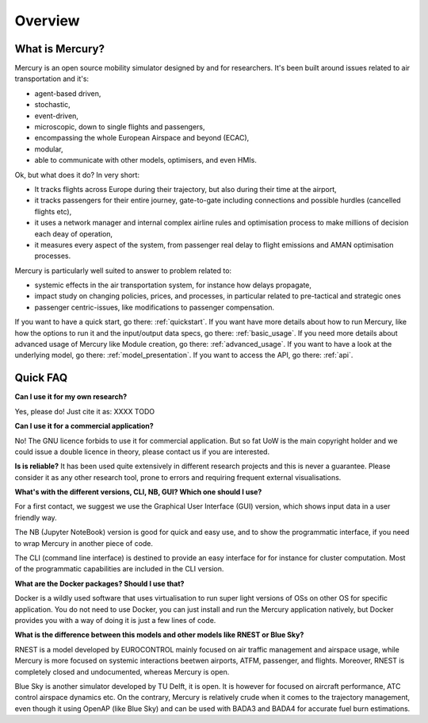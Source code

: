 .. _overview:

Overview
========

What is Mercury?
----------------

Mercury is an open source mobility simulator designed by and for researchers. It's been built around issues related to
air transportation and it's:

- agent-based driven,
- stochastic,
- event-driven,
- microscopic, down to single flights and passengers,
- encompassing the whole European Airspace and beyond (ECAC),
- modular,
- able to communicate with other models, optimisers, and even HMIs.

Ok, but what does it do? In very short:

- It tracks flights across Europe during their trajectory, but also during their time at the airport,
- it tracks passengers for their entire journey, gate-to-gate including connections and possible hurdles (cancelled flights etc),
- it uses a network manager and internal complex airline rules and optimisation process to make millions of decision each deay of operation,
- it measures every aspect of the system, from passenger real delay to flight emissions and AMAN optimisation processes.

Mercury is particularly well suited to answer to problem related to:

- systemic effects in the air transportation system, for instance how delays propagate,
- impact study on changing policies, prices, and processes, in particular related to pre-tactical and strategic ones
- passenger centric-issues, like modifications to passenger compensation.

If you want to have a quick start, go there: :ref:`quickstart`. If you want have more details about how to run Mercury,
like how the options to run it and the input/output data specs, go there: :ref:`basic_usage`. If you need more details
about advanced usage of Mercury like Module creation, go there: :ref:`advanced_usage`. If you want to have a look at the
underlying model, go there: :ref:`model_presentation`. If you want to access the API, go there: :ref:`api`.

Quick FAQ
---------

**Can I use it for my own research?**

Yes, please do! Just cite it as:
XXXX TODO

**Can I use it for a commercial application?**

No! The GNU licence forbids to use it for commercial application. But so fat UoW is the main copyright holder and we
could issue a double licence in theory, please contact us if you are interested.

**Is is reliable?**
It has been used quite extensively in different research projects and this is never a guarantee. Please consider it as any other
research tool, prone to errors and requiring frequent external visualisations.

**What's with the different versions, CLI, NB, GUI? Which one should I use?**

For a first contact, we suggest we use the Graphical User Interface (GUI) version, which shows input data in a user friendly way.

The NB (Jupyter NoteBook) version is good for quick and easy use, and to show the programmatic interface, if you need to
wrap Mercury in another piece of code.

The CLI (command line interface) is destined to provide an easy interface for for instance for cluster computation. Most
of the programmatic capabilities are included in the CLI version.

**What are the Docker packages? Should I use that?**

Docker is a wildly used software that uses virtualisation to run super light versions of OSs on other OS for specific
application. You do not need to use Docker, you can just install and run the Mercury application natively, but Docker
provides you with a way of doing it is just a few lines of code.

**What is the difference between this models and other models like RNEST or Blue Sky?**

RNEST is a model developed by EUROCONTROL mainly focused on air traffic management and airspace usage, while Mercury
is more focused on systemic interactions beetwen airports, ATFM, passenger, and flights. Moreover, RNEST is completely
closed and undocumented, whereas Mercury is open.

Blue Sky is another simulator developed by TU Delft, it is open. It is however for focused on aircraft performance, ATC
control airspace dynamics etc. On the contrary, Mercury is relatively crude when it comes to the trajectory management,
even though it using OpenAP (like Blue Sky) and can be used with BADA3 and BADA4 for accurate fuel burn estimations.




